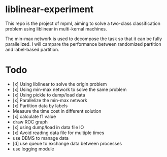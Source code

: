 * liblinear-experiment
This repo is the project of mpml, aiming to solve a
two-class classification problem using liblinear in multi-kernal
machines.

The min-max network is used to decompose the task so that it can be
fully parallelized. I will campare the performance between randomized
partition and label-based partition.

* Todo
- [x] Using liblinear to solve the origin problem
- [x] Using min-max network to solve the same problem
- [x] Using pickle to dump/load data
- [x] Parallelize the min-max network
- [x] Partition data by labels
- Measure the time cost in different solution
- [x] calculate f1 value
- draw ROC graph
- [x] using dump/load in data file IO
- [x] Avoid reading data file for multiple times
- use DBMS to manage data
- [d] use queue to exchange data between processes
- use logging module
